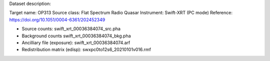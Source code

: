 Dataset description:

Target name: OP313
Source class: Flat Spectrum Radio Quasar
Instrument: Swift-XRT (PC mode)
Reference: https://doi.org/10.1051/0004-6361/202452349

* Source counts: swift_xrt_00036384074_src.pha
* Background counts swift_xrt_00036384074_bkg.pha
* Ancilliary file (exposure): swift_xrt_00036384074.arf
* Redistribution matrix (edisp): swxpc0to12s6_20210101v016.rmf
